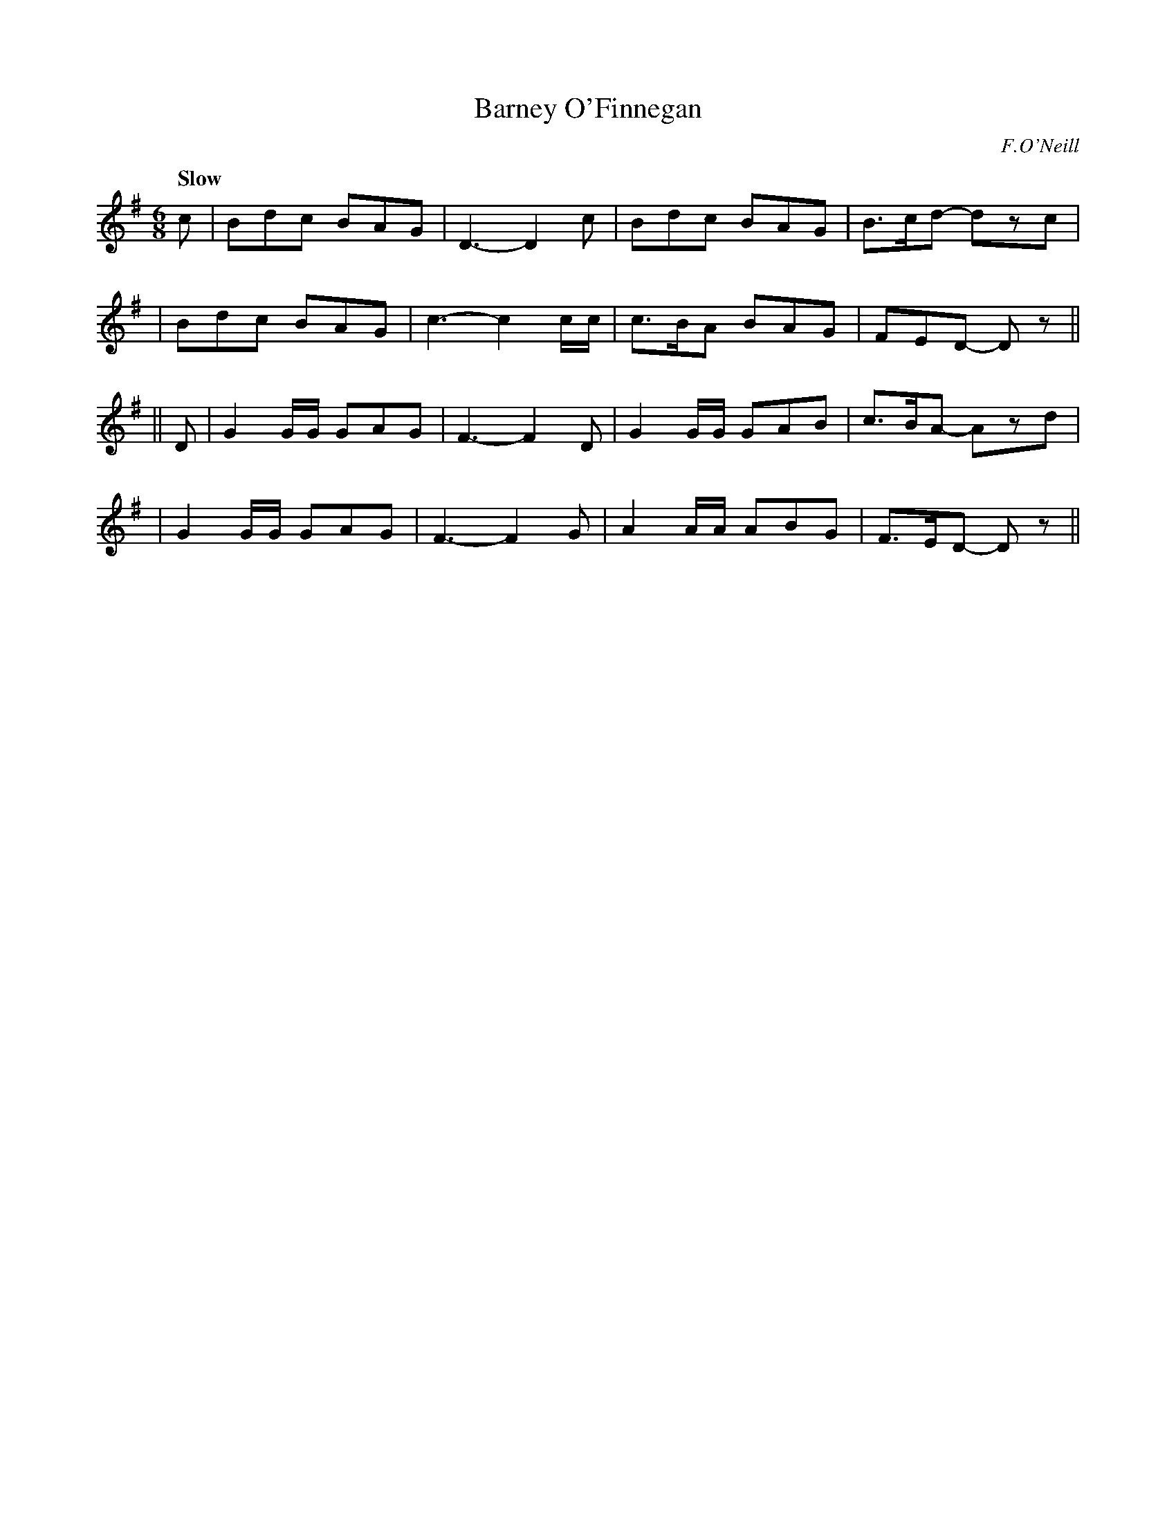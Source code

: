 X: 46
T: Barney O'Finnegan
R: air, jig
%S: s:4 b:16(4+4+4+4)
B: "O'Neill's 1850 #46"
Q: "Slow"
O: F.O'Neill
Z: Norbert Paap, norbertp@bdu.uva.nl
M: 6/8
L: 1/8
K: Dmix
c \
| Bdc BAG | D3- D2c | Bdc BAG | B>cd- dzc |
| Bdc BAG | c3- c2 c/c/ | c>BA BAG | FED- Dz ||
|| D \
| G2 G/G/ GAG | F3- F2D | G2 G/G/ GAB | c>BA- Azd |
| G2 G/G/ GAG | F3- F2G | A2 A/A/ ABG | F>ED- Dz ||
